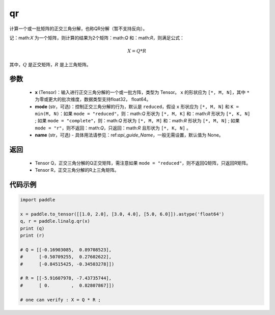 .. _cn_api_linalg_qr:

qr
-------------------------------

.. py:function:: paddle.linalg.qr(x, mode="reduced", name=None)


计算一个或一批矩阵的正交三角分解，也称QR分解（暂不支持反向）。

记：math:`X` 为一个矩阵，则计算的结果为2个矩阵：math:`Q` 和：math:`R`，则满足公式：

.. math::
    X = Q * R 

其中，:math:`Q` 是正交矩阵，:math:`R` 是上三角矩阵。


参数
::::::::::::

    - **x** (Tensor)：输入进行正交三角分解的一个或一批方阵，类型为 Tensor。 ``x`` 的形状应为 ``[*, M, N]``，其中 ``*`` 为零或更大的批次维度，数据类型支持float32， float64。
    - **mode** (str，可选)：控制正交三角分解的行为，默认是 ``reduced``，假设 ``x`` 形状应为 ``[*, M, N]`` 和 ``K = min(M, N)``：如果 ``mode = "reduced"``，则：math:`Q` 形状为 ``[*, M, K]`` 和：math:`R` 形状为 ``[*, K, N]`` ; 如果 ``mode = "complete"``，则：math:`Q` 形状为 ``[*, M, M]`` 和：math:`R` 形状为 ``[*, M, N]`` ; 如果 ``mode = "r"``，则不返回：math:`Q`，只返回：math:`R` 且形状为 ``[*, K, N]`` 。
    - **name** (str，可选) - 具体用法请参见：ref:`api_guide_Name`，一般无需设置，默认值为 None。

返回
::::::::::::

    - Tensor Q，正交三角分解的Q正交矩阵，需注意如果 ``mode = "reduced"``，则不返回Q矩阵，只返回R矩阵。
    - Tensor R，正交三角分解的R上三角矩阵。

代码示例
::::::::::

.. code-block:: python

    import paddle 

    x = paddle.to_tensor([[1.0, 2.0], [3.0, 4.0], [5.0, 6.0]]).astype('float64')
    q, r = paddle.linalg.qr(x)
    print (q)
    print (r)

    # Q = [[-0.16903085,  0.89708523],
    #      [-0.50709255,  0.27602622],
    #      [-0.84515425, -0.34503278]])

    # R = [[-5.91607978, -7.43735744],
    #      [ 0.        ,  0.82807867]])
    
    # one can verify : X = Q * R ; 
